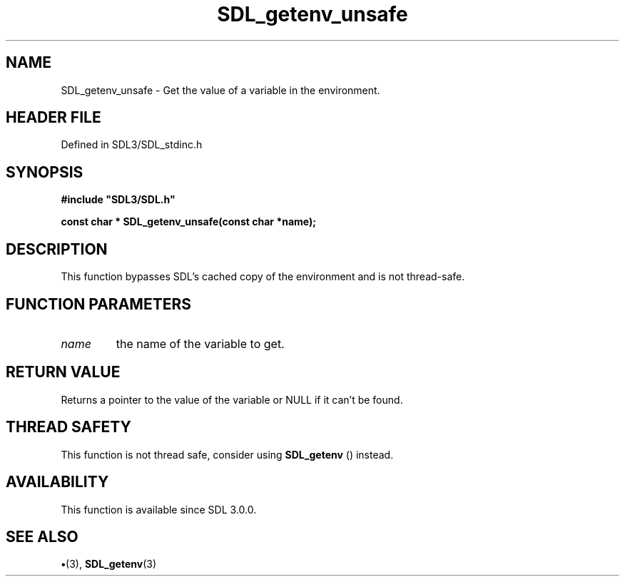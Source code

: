 .\" This manpage content is licensed under Creative Commons
.\"  Attribution 4.0 International (CC BY 4.0)
.\"   https://creativecommons.org/licenses/by/4.0/
.\" This manpage was generated from SDL's wiki page for SDL_getenv_unsafe:
.\"   https://wiki.libsdl.org/SDL_getenv_unsafe
.\" Generated with SDL/build-scripts/wikiheaders.pl
.\"  revision SDL-preview-3.1.3
.\" Please report issues in this manpage's content at:
.\"   https://github.com/libsdl-org/sdlwiki/issues/new
.\" Please report issues in the generation of this manpage from the wiki at:
.\"   https://github.com/libsdl-org/SDL/issues/new?title=Misgenerated%20manpage%20for%20SDL_getenv_unsafe
.\" SDL can be found at https://libsdl.org/
.de URL
\$2 \(laURL: \$1 \(ra\$3
..
.if \n[.g] .mso www.tmac
.TH SDL_getenv_unsafe 3 "SDL 3.1.3" "Simple Directmedia Layer" "SDL3 FUNCTIONS"
.SH NAME
SDL_getenv_unsafe \- Get the value of a variable in the environment\[char46]
.SH HEADER FILE
Defined in SDL3/SDL_stdinc\[char46]h

.SH SYNOPSIS
.nf
.B #include \(dqSDL3/SDL.h\(dq
.PP
.BI "const char * SDL_getenv_unsafe(const char *name);
.fi
.SH DESCRIPTION
This function bypasses SDL's cached copy of the environment and is not
thread-safe\[char46]

.SH FUNCTION PARAMETERS
.TP
.I name
the name of the variable to get\[char46]
.SH RETURN VALUE
Returns a pointer to the value of the variable or NULL if it
can't be found\[char46]

.SH THREAD SAFETY
This function is not thread safe, consider using 
.BR SDL_getenv
()
instead\[char46]

.SH AVAILABILITY
This function is available since SDL 3\[char46]0\[char46]0\[char46]

.SH SEE ALSO
.BR \(bu (3),
.BR SDL_getenv (3)
